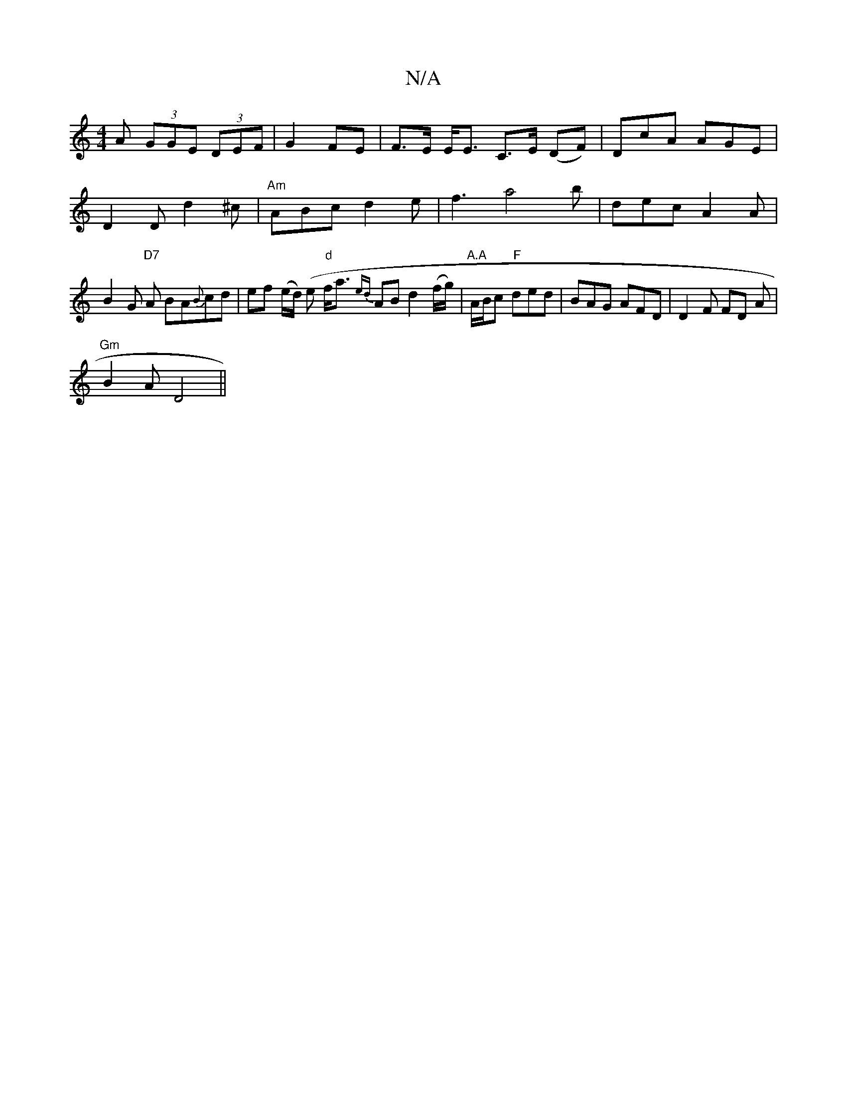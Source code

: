 X:1
T:N/A
M:4/4
R:N/A
K:Cmajor
>A (3GGE (3DEF|G2 FE | F>E E<E C>E (DF)|DcA AGE|
D2D d2^c|"Am"ABc d2e|f3 a4b|dec-A2A|B2 G "D7"A BA{B}cd|ef (e/d/) (e "d" f<a {ed}AB d2 (f/g/) | "A.A"A/B/c "F"ded | BAG AFD | D2 F FD A |
"Gm"B2A D4 ||
